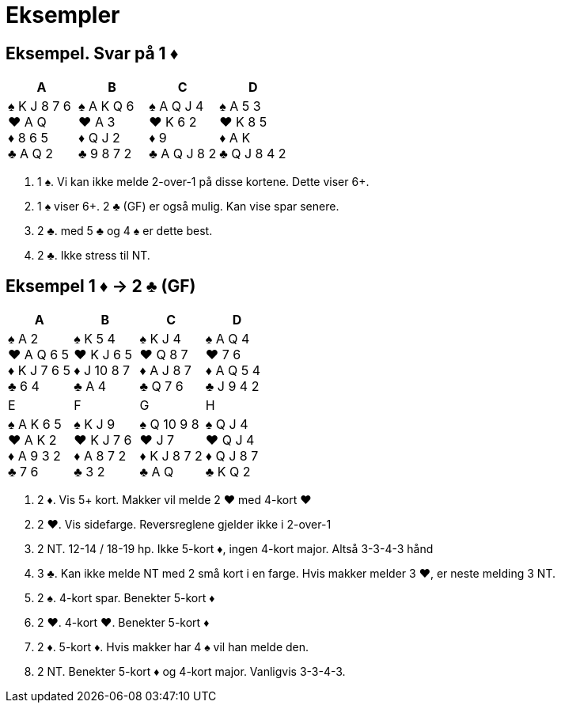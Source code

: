 = Eksempler

== Eksempel. Svar på 1 [.diamonds]#♦#

|===
| A | B | C | D

|[.spades]#♠# K J 8 7 6 +
[.hearts]#♥# A Q +
[.diamonds]#♦# 8 6 5 +
[.clubs]#♣# A Q 2

|[.spades]#♠# A K Q 6 +
[.hearts]#♥# A 3 +
[.diamonds]#♦# Q J 2 +
[.clubs]#♣# 9 8 7 2

|[.spades]#♠# A Q J 4 +
[.hearts]#♥# K 6 2 +
[.diamonds]#♦# 9 +
[.clubs]#♣# A Q J 8 2

|[.spades]#♠# A 5 3 +
[.hearts]#♥# K 8 5 +
[.diamonds]#♦# A K +
[.clubs]#♣# Q J 8 4 2

|===

A. 1 [.spades]#♠#. Vi kan ikke melde 2-over-1 på disse kortene. Dette viser 6+.
B. 1 [.spades]#♠# viser 6+. 2 [.clubs]#♣# (GF) er også mulig. Kan vise spar senere.
C. 2 [.clubs]#♣#. med 5 [.clubs]#♣# og 4 [.spades]#♠# er dette best.
D. 2 [.clubs]#♣#. Ikke stress til NT.


== Eksempel 1 [.diamonds]#♦# -> 2 [.clubs]#♣# (GF)

|===
| A | B | C | D

|[.spades]#♠# A 2 +
[.hearts]#♥# A Q 6 5 +
[.diamonds]#♦# K J 7 6 5 +
[.clubs]#♣# 6 4

|[.spades]#♠# K 5 4 +
[.hearts]#♥# K J 6 5 +
[.diamonds]#♦# J 10 8 7 +
[.clubs]#♣# A 4

|[.spades]#♠# K J 4 +
[.hearts]#♥# Q 8 7 +
[.diamonds]#♦# A J 8 7 +
[.clubs]#♣# Q 7 6

|[.spades]#♠# A Q 4 +
[.hearts]#♥# 7 6 +
[.diamonds]#♦# A Q 5 4 +
[.clubs]#♣# J 9 4 2

|E | F |G |H

|[.spades]#♠# A K 6 5 +
[.hearts]#♥# A K 2 +
[.diamonds]#♦# A 9 3 2 +
[.clubs]#♣# 7 6

|[.spades]#♠# K J 9 +
[.hearts]#♥# K J 7 6 +
[.diamonds]#♦# A 8 7 2 +
[.clubs]#♣# 3 2

|[.spades]#♠# Q 10 9 8 +
[.hearts]#♥# J 7 +
[.diamonds]#♦# K J 8 7 2 +
[.clubs]#♣# A Q

|[.spades]#♠# Q J 4 +
[.hearts]#♥# Q J 4 +
[.diamonds]#♦# Q J 8 7 +
[.clubs]#♣# K Q 2

|===

A. 2 [.diamonds]#♦#. Vis 5+ kort. Makker vil melde 2 [.hearts]#♥# med 4-kort [.hearts]#♥#
B. 2 [.hearts]#♥#. Vis sidefarge. Reversreglene gjelder ikke i 2-over-1
C. 2 NT. 12-14 / 18-19 hp. Ikke 5-kort [.diamonds]#♦#, ingen 4-kort major. Altså 3-3-4-3 hånd
D. 3 [.clubs]#♣#. Kan ikke melde NT med 2 små kort i en farge. Hvis makker melder 3 [.hearts]#♥#, er neste melding 3 NT.
E. 2 [.spades]#♠#. 4-kort spar. Benekter 5-kort [.diamonds]#♦#
F. 2 [.hearts]#♥#. 4-kort [.hearts]#♥#. Benekter 5-kort [.diamonds]#♦#
G. 2 [.diamonds]#♦#. 5-kort [.diamonds]#♦#. Hvis makker har 4 [.spades]#♠# vil han melde den.
H. 2 NT. Benekter 5-kort [.diamonds]#♦# og 4-kort major. Vanligvis 3-3-4-3.
